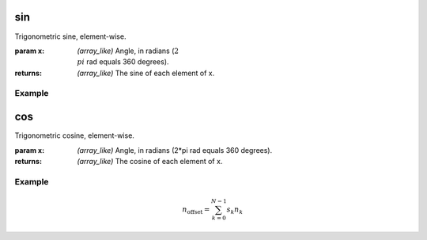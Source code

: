 .. meta::
   :robots: index, follow
   :description: gumath documentation
   :keywords: gumath, trigonometry, sin, Python

.. sectionauthor:: Vital Fernandez <vital-fernandez at gmail.com>

.. _sin:
sin
===

Trigonometric sine, element-wise.

:param x: `(array_like)` Angle, in radians (:math:`2\\pi` rad equals 360 degrees).

:returns: `(array_like)` The sine of each element of x.

Example
^^^^^^^

.. doctest::

   >>> import gumath as gm
   >>> from xnd import xnd
   >>> x = [0.0, 45 * 3.14159/180, 90 * 3.14159/180]
   >>> gm.sin(xnd(x))
   xnd([0.0, 0.70710, 0.99999], type='3 * float64')

.. _cos:
cos
===

Trigonometric cosine, element-wise.

:param x: `(array_like)` Angle, in radians (2*pi rad equals 360 degrees).

:returns: `(array_like)` The cosine of each element of x.

Example
^^^^^^^

.. doctest::

   >>> import gumath as gm
   >>> from xnd import xnd
   >>> x = [0.0, 45 * 3.14159/180, 90 * 3.14159/180]
   >>> gm.cos(xnd(x))
   xnd([1.0, 0.70710, 6.12323e-17], type='3 * float64')

.. math::

    n_{\mathrm{offset}} = \sum_{k=0}^{N-1} s_k n_k